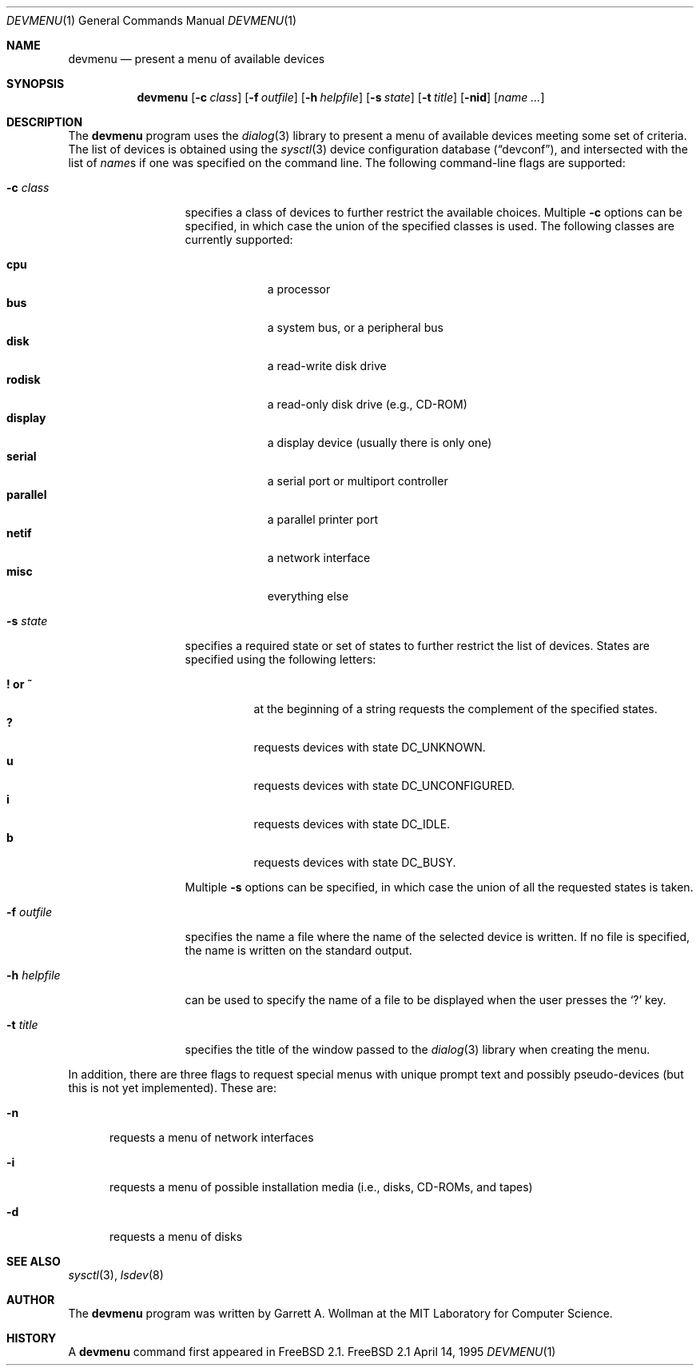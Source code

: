 .\"
.\" Copyright 1995 Massachusetts Institute of Technology
.\"
.\" Permission to use, copy, modify, and distribute this software and
.\" its documentation for any purpose and without fee is hereby
.\" granted, provided that both the above copyright notice and this
.\" permission notice appear in all copies, that both the above
.\" copyright notice and this permission notice appear in all
.\" supporting documentation, and that the name of M.I.T. not be used
.\" in advertising or publicity pertaining to distribution of the
.\" software without specific, written prior permission.  M.I.T. makes
.\" no representations about the suitability of this software for any
.\" purpose.  It is provided "as is" without express or implied
.\" warranty.
.\" 
.\" THIS SOFTWARE IS PROVIDED BY M.I.T. ``AS IS''.  M.I.T. DISCLAIMS
.\" ALL EXPRESS OR IMPLIED WARRANTIES WITH REGARD TO THIS SOFTWARE,
.\" INCLUDING, BUT NOT LIMITED TO, THE IMPLIED WARRANTIES OF
.\" MERCHANTABILITY AND FITNESS FOR A PARTICULAR PURPOSE. IN NO EVENT
.\" SHALL M.I.T. BE LIABLE FOR ANY DIRECT, INDIRECT, INCIDENTAL,
.\" SPECIAL, EXEMPLARY, OR CONSEQUENTIAL DAMAGES (INCLUDING, BUT NOT
.\" LIMITED TO, PROCUREMENT OF SUBSTITUTE GOODS OR SERVICES; LOSS OF
.\" USE, DATA, OR PROFITS; OR BUSINESS INTERRUPTION) HOWEVER CAUSED AND
.\" ON ANY THEORY OF LIABILITY, WHETHER IN CONTRACT, STRICT LIABILITY,
.\" OR TORT (INCLUDING NEGLIGENCE OR OTHERWISE) ARISING IN ANY WAY OUT
.\" OF THE USE OF THIS SOFTWARE, EVEN IF ADVISED OF THE POSSIBILITY OF
.\" SUCH DAMAGE.
.\"
.\"	$Id: devmenu.1,v 1.2 1995/04/14 18:33:42 wollman Exp $
.Dd April 14, 1995
.Dt DEVMENU 1
.Os FreeBSD 2.1
.Sh NAME
.Nm devmenu
.Nd present a menu of available devices
.Sh SYNOPSIS
.Nm devmenu
.Op Fl c Ar class
.Op Fl f Ar outfile
.Op Fl h Ar helpfile
.Op Fl s Ar state
.Op Fl t Ar title
.Op Fl nid
.Op Ar name ...
.Sh DESCRIPTION
The
.Nm
program uses the
.Xr dialog 3
library to present a menu of available devices meeting some set of
criteria.  The list of devices is obtained using the
.Xr sysctl 3
device configuration database
.Pq Dq devconf ,
and intersected with the list of
.No Ar name Ns s
if one was specified on the command line.  The following command-line
flags are supported:
.Bl -tag -width mhmhelpfile
.It Fl c Ar class
specifies a class of devices to further restrict the available
choices.  Multiple
.Fl c
options can be specified, in which case the union of the specified
classes is used.  The following classes are currently supported:
.Pp
.Bl -tag -compact -width parallel
.It Li cpu
a processor
.It Li bus
a system bus, or a peripheral bus
.It Li disk
a read-write disk drive
.It Li rodisk
a read-only disk drive (e.g., CD-ROM)
.It Li display
a display device (usually there is only one)
.It Li serial
a serial port or multiport controller
.It Li parallel
a parallel printer port
.It Li netif
a network interface
.It Li misc
everything else
.El
.Pp
.It Fl s Ar state
specifies a required state or set of states to further restrict the
list of devices.  States are specified using the following letters:
.Pp
.Bl -tag -compact -width "! or ~"
.It Li \&! or Li \&~
at the beginning of a string requests the complement of the specified
states.
.It Li \&?
requests devices with state
.Dv DC_UNKNOWN .
.It Li \&u
requests devices with state
.Dv DC_UNCONFIGURED .
.It Li \&i
requests devices with state
.Dv DC_IDLE .
.It Li \&b
requests devices with state
.Dv DC_BUSY .
.El
.Pp
Multiple
.Fl s
options can be specified, in which case the union of all the requested
states is taken.
.It Fl f Ar outfile
specifies the name a file where the name of the selected device is
written.  If no file is specified, the name is written on the standard
output.
.It Fl h Ar helpfile
can be used to specify the name of a file to be displayed when the
user presses the `?' key.
.It Fl t Ar title
specifies the title of the window passed to the
.Xr dialog 3
library when creating the menu.
.El
.Pp
In addition, there are three flags to request special menus with
unique prompt text and possibly pseudo-devices (but this is not yet
implemented).  These are:
.Bl -tag -width xxx
.It Fl n
requests a menu of network interfaces
.It Fl i
requests a menu of possible installation media (i.e., disks, CD-ROMs,
and tapes)
.It Fl d
requests a menu of disks
.El
.Sh SEE ALSO
.Xr sysctl 3 ,
.Xr lsdev 8
.Sh AUTHOR
The
.Nm
program was written by Garrett A. Wollman at the MIT Laboratory for
Computer Science.
.Sh HISTORY
A
.Nm
command first appeared in
.Tn FreeBSD
2.1.
